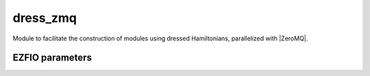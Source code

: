 .. _dressing:

.. program:: dressing

.. default-role:: option

=========
dress_zmq
=========

Module to facilitate the construction of modules using dressed Hamiltonians, parallelized
with |ZeroMQ|.




EZFIO parameters
----------------

.. option:: thresh_dressed_ci

    Threshold on the convergence of the dressed |CI| energy

    Default: 1.e-5

.. option:: n_it_max_dressed_ci

    Maximum number of dressed |CI| iterations

    Default: 10

.. option:: dress_relative_error

    Stop stochastic dressing when the relative error is smaller than :option:`perturbation PT2_relative_error`

    Default: 0.001
